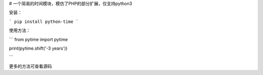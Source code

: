 # 一个简易的时间模块，模仿了PHP的部分扩展，仅支持python3

安装：

```
pip install python-time
```

使用方法：

```
from pytime import pytime

print(pytime.shift('-3 years'))

```

更多的方法可查看源码
